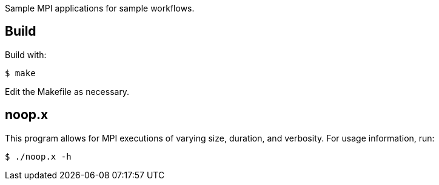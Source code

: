 
Sample MPI applications for sample workflows.

== Build

Build with:
----
$ make
----

Edit the Makefile as necessary.

== noop.x

This program allows for MPI executions of varying size, duration, and verbosity.
For usage information, run:
----
$ ./noop.x -h
----
